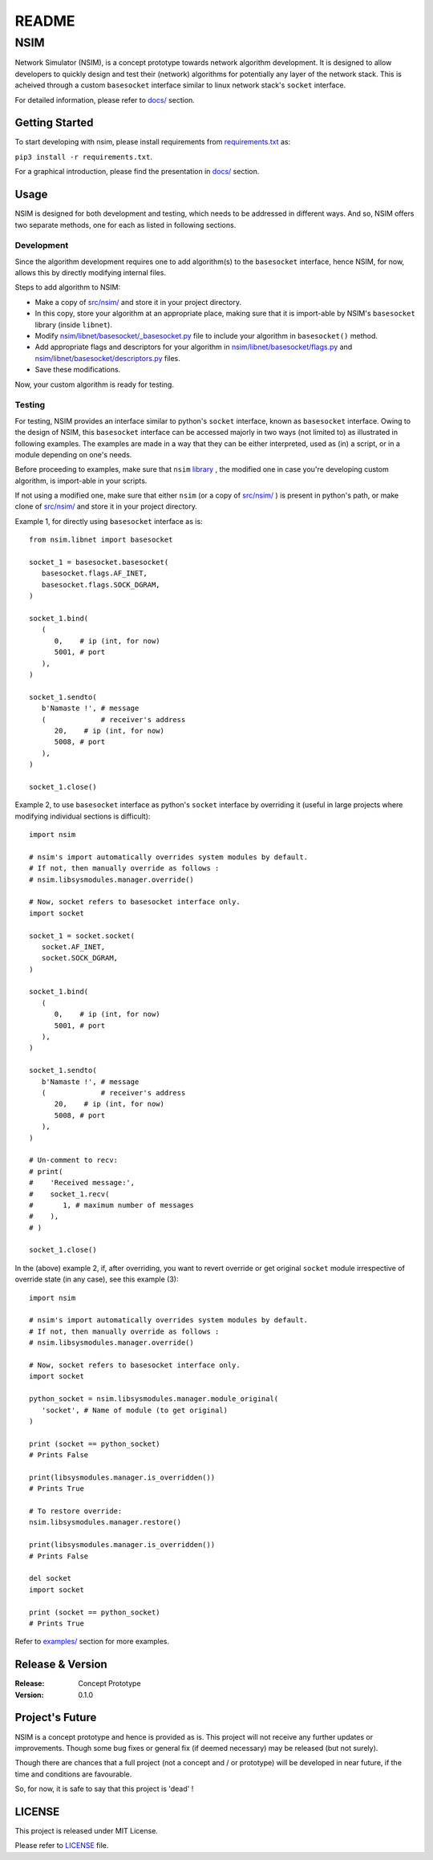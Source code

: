 ######
README
######

NSIM
****
Network Simulator (NSIM), is a concept prototype towards network algorithm
development. It is designed to allow developers to quickly design and test
their (network) algorithms for potentially any layer of the network stack.
This is acheived through a custom ``basesocket`` interface similar to linux
network stack's ``socket`` interface.

For detailed information, please refer to `docs/ <https://github.com/Arunesh-Gour/nsim.project/blob/main/docs/>`_ section.

Getting Started
===============
To start developing with nsim, please install requirements from
`requirements.txt <https://github.com/Arunesh-Gour/nsim.project/blob/main/requirements.txt>`_ as:

``pip3 install -r requirements.txt``.

For a graphical introduction, please find the presentation in `docs/ <https://github.com/Arunesh-Gour/nsim.project/blob/main/docs/>`_ section.

Usage
=====
NSIM is designed for both development and testing, which needs to be addressed
in different ways. And so, NSIM offers two separate methods, one for each as
listed in following sections.

Development
-----------
Since the algorithm development requires one to add algorithm(s) to the
``basesocket`` interface, hence NSIM, for now, allows this by directly
modifying internal files.

Steps to add algorithm to NSIM:

*  Make a copy of `src/nsim/ <https://github.com/Arunesh-Gour/nsim.project/blob/main/src/nsim/>`_ and store it in your project directory.

*  In this copy, store your algorithm at an appropriate place, making sure that
   it is import-able by NSIM's ``basesocket`` library (inside ``libnet``).

*  Modify `nsim/libnet/basesocket/_basesocket.py <https://github.com/Arunesh-Gour/nsim.project/blob/main/src/nsim/libnet/basesocket/_basesocket.py>`_ file to
   include your algorithm in ``basesocket()`` method.

*  Add appropriate flags and descriptors for your algorithm in `nsim/libnet/basesocket/flags.py <https://github.com/Arunesh-Gour/nsim.project/blob/main/src/nsim/libnet/basesocket/flags.py>`_ and `nsim/libnet/basesocket/descriptors.py <https://github.com/Arunesh-Gour/nsim.project/blob/main/src/nsim/libnet/basesocket/descriptors.py>`_ files.

*  Save these modifications.

Now, your custom algorithm is ready for testing.

Testing
-------
For testing, NSIM provides an interface similar to python's ``socket``
interface, known as ``basesocket`` interface. Owing to the design of NSIM,
this ``basesocket`` interface can be accessed majorly in two ways (not limited
to) as illustrated in following examples. The examples are made in a way that
they can be either interpreted, used as (in) a script, or in a module depending
on one's needs.

Before proceeding to examples, make sure that ``nsim`` `library <https://github.com/Arunesh-Gour/nsim.project/blob/main/src/nsim/>`_ , the modified one in
case you're developing custom algorithm, is import-able in your scripts.

If not using a modified one, make sure that either ``nsim`` (or a copy of
`src/nsim/ <https://github.com/Arunesh-Gour/nsim.project/blob/main/src/nsim/>`_
) is present in python's path, or make clone of `src/nsim/ <https://github.com/Arunesh-Gour/nsim.project/blob/main/src/nsim/>`_ and store it in your project
directory.

Example 1, for directly using ``basesocket`` interface as is::
   
   from nsim.libnet import basesocket
   
   socket_1 = basesocket.basesocket(
      basesocket.flags.AF_INET,
      basesocket.flags.SOCK_DGRAM,
   )
   
   socket_1.bind(
      (
         0,    # ip (int, for now)
         5001, # port
      ),
   )
   
   socket_1.sendto(
      b'Namaste !', # message
      (             # receiver's address
         20,    # ip (int, for now)
         5008, # port
      ),
   )
   
   socket_1.close()

Example 2, to use ``basesocket`` interface as python's ``socket`` interface
by overriding it (useful in large projects where modifying individual sections
is difficult)::
   
   import nsim
   
   # nsim's import automatically overrides system modules by default.
   # If not, then manually override as follows :
   # nsim.libsysmodules.manager.override()
   
   # Now, socket refers to basesocket interface only.
   import socket
   
   socket_1 = socket.socket(
      socket.AF_INET,
      socket.SOCK_DGRAM,
   )
   
   socket_1.bind(
      (
         0,    # ip (int, for now)
         5001, # port
      ),
   )
   
   socket_1.sendto(
      b'Namaste !', # message
      (             # receiver's address
         20,    # ip (int, for now)
         5008, # port
      ),
   )
   
   # Un-comment to recv:
   # print(
   #    'Received message:',
   #    socket_1.recv(
   #       1, # maximum number of messages
   #    ),
   # )
   
   socket_1.close()

In the (above) example 2, if, after overriding, you want to revert override or
get original ``socket`` module irrespective of override state (in any case),
see this example (3)::
   
   import nsim
   
   # nsim's import automatically overrides system modules by default.
   # If not, then manually override as follows :
   # nsim.libsysmodules.manager.override()
   
   # Now, socket refers to basesocket interface only.
   import socket
   
   python_socket = nsim.libsysmodules.manager.module_original(
      'socket', # Name of module (to get original)
   )
   
   print (socket == python_socket)
   # Prints False
   
   print(libsysmodules.manager.is_overridden())
   # Prints True
   
   # To restore override:
   nsim.libsysmodules.manager.restore()
   
   print(libsysmodules.manager.is_overridden())
   # Prints False
   
   del socket
   import socket
   
   print (socket == python_socket)
   # Prints True

Refer to `examples/ <https://github.com/Arunesh-Gour/nsim.project/blob/main/examples/>`_ section for more examples.

Release & Version
=================
:Release: Concept Prototype
:Version: 0.1.0

Project's Future
================
NSIM is a concept prototype and hence is provided as is. This project will not
receive any further updates or improvements. Though some bug fixes or general
fix (if deemed necessary) may be released (but not surely).

Though there are chances that a full project (not a concept and / or prototype)
will be developed in near future, if the time and conditions are favourable.

So, for now, it is safe to say that this project is 'dead' !

LICENSE
=======
This project is released under MIT License.

Please refer to `LICENSE <https://github.com/Arunesh-Gour/nsim.project/blob/main/LICENSE>`_ file.
